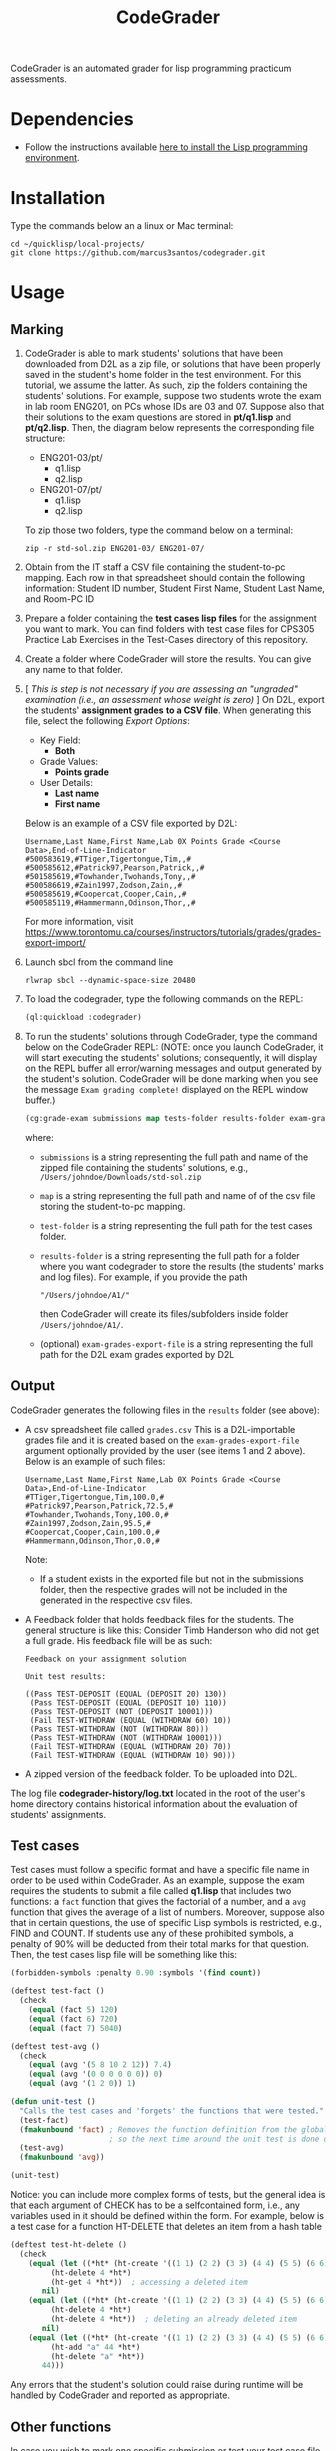 #+TITLE: CodeGrader

CodeGrader is an automated grader for lisp programming practicum
assessments.


* Dependencies

- Follow the instructions available [[https://marcus3santos.github.io/lisp-ide.html][here to install the Lisp programming environment]].
  
* Installation

Type the commands below an a linux or Mac terminal:
  #+begin_src shell
   cd ~/quicklisp/local-projects/
   git clone https://github.com/marcus3santos/codegrader.git  
  #+end_src

* Usage

** Marking

1. CodeGrader is able to mark students' solutions that have been
   downloaded from D2L as a zip file, or solutions that have been
   properly saved in the student's home folder in the test environment. For this
   tutorial, we assume the latter. As such, zip the folders containing
   the students' solutions. For example, suppose two students wrote
   the exam in lab room ENG201, on PCs whose IDs are 03
   and 07. Suppose also that their solutions to the exam questions are
   stored in  *pt/q1.lisp* and *pt/q2.lisp*. Then, the diagram below
   represents the corresponding file structure:
   - ENG201-03/pt/
     - q1.lisp
     - q2.lisp
   - ENG201-07/pt/
     - q1.lisp
     - q2.lisp

   To zip those two folders, type the command below on a terminal:
   #+begin_src shell
     zip -r std-sol.zip ENG201-03/ ENG201-07/
   #+end_src
2. Obtain from the IT staff a CSV file containing the student-to-pc
   mapping. Each row in that spreadsheet should contain the following
   information: Student ID number, Student First Name, Student Last
   Name, and Room-PC ID
3. Prepare a folder containing the  *test cases lisp files* for the assignment you want to
   mark. You can find folders with test case files for CPS305 Practice Lab Exercises in the Test-Cases directory of this repository.
4. Create a folder where CodeGrader will store the results. You can give any name to that folder.
5. [ /This is step is not necessary if you are assessing an "ungraded" examination (i.e., an assessment
   whose weight is zero)/ ] On D2L, export the students' *assignment grades* *to a CSV
   file*. When generating this file, select the following /Export
   Options/:
  - Key Field:
    - *Both*
  - Grade Values:
    - *Points grade*
  - User Details: 
    - *Last name*
    - *First name*
  Below is an example of a CSV file exported by D2L:
  #+begin_example
     Username,Last Name,First Name,Lab 0X Points Grade <Course  Data>,End-of-Line-Indicator 
     #500583619,#TTiger,Tigertongue,Tim,,#
     #500585612,#Patrick97,Pearson,Patrick,,#
     #501585619,#Towhander,Twohands,Tony,,#
     #500586619,#Zain1997,Zodson,Zain,,#
     #500585619,#Coopercat,Cooper,Cain,,#
     #500585119,#Hammermann,Odinson,Thor,,#
  #+end_example
  For more information, visit [[https://www.torontomu.ca/courses/instructors/tutorials/grades/grades-export-import/]]
6. Launch sbcl from the command line
   #+begin_src shell
     rlwrap sbcl --dynamic-space-size 20480
   #+end_src
7. To load the codegrader, type the following commands on the REPL:
   #+begin_src lisp
          (ql:quickload :codegrader)
   #+end_src
8. To run the students' solutions through CodeGrader, type the command
   below on the CodeGrader REPL: (NOTE: once you launch CodeGrader, it
   will start executing the students' solutions; consequently, it will
   display on the REPL buffer all error/warning messages and output
   generated by the student's solution. CodeGrader will be done
   marking when you see the message =Exam grading complete!= displayed
   on the REPL window buffer.)
   #+begin_src lisp
      (cg:grade-exam submissions map tests-folder results-folder exam-grades-export-file)
   #+end_src
   where:
   - ~submissions~ is a string representing the full path and name of
     the zipped file containing the students' solutions, e.g.,
     ~/Users/johndoe/Downloads/std-sol.zip~
   - ~map~  is a string representing the full path and name of of the csv file storing the student-to-pc mapping.
   - ~test-folder~ is a string representing the full path for the test cases folder.
   - ~results-folder~ is a string representing the full path for a folder
    where you want codegrader to store the results (the students'
    marks and log files). For example, if you provide the path
    #+begin_example
    "/Users/johndoe/A1/"
    #+end_example
    then CodeGrader will create its
    files/subfolders inside folder ~/Users/johndoe/A1/~.
   - (optional) ~exam-grades-export-file~ is a string representing the full path for
     the D2L exam grades exported by D2L
    
** Output

CodeGrader generates the following files in the =results= folder (see above):
- A csv spreadsheet file called ~grades.csv~  This is a D2L-importable
  grades file and it is created based on the ~exam-grades-export-file~ argument optionally
  provided by the user (see items 1 and 2 above). Below is an example of
  such files:
   #+begin_example
   Username,Last Name,First Name,Lab 0X Points Grade <Course Data>,End-of-Line-Indicator
   #TTiger,Tigertongue,Tim,100.0,# 
   #Patrick97,Pearson,Patrick,72.5,#
   #Towhander,Twohands,Tony,100.0,#
   #Zain1997,Zodson,Zain,95.5,#
   #Coopercat,Cooper,Cain,100.0,#
   #Hammermann,Odinson,Thor,0.0,#
   #+end_example
   Note:
   - If a student exists in the exported file but not in the
     submissions folder, then the respective grades will
     not be included in the generated in the respective csv files.
- A Feedback folder that holds feedback files for the students. The
  general structure is like this: Consider Timb Handerson who did not
  get a full grade. His feedback file will be as such:
  #+begin_example
  Feedback on your assignment solution

  Unit test results:
  
  ((Pass TEST-DEPOSIT (EQUAL (DEPOSIT 20) 130))
   (Pass TEST-DEPOSIT (EQUAL (DEPOSIT 10) 110))
   (Pass TEST-DEPOSIT (NOT (DEPOSIT 10001)))
   (Fail TEST-WITHDRAW (EQUAL (WITHDRAW 60) 10))
   (Pass TEST-WITHDRAW (NOT (WITHDRAW 80)))
   (Pass TEST-WITHDRAW (NOT (WITHDRAW 10001)))
   (Fail TEST-WITHDRAW (EQUAL (WITHDRAW 20) 70))
   (Fail TEST-WITHDRAW (EQUAL (WITHDRAW 10) 90)))
  #+end_example
- A zipped version of the feedback folder. To be uploaded into D2L.

The log file *codegrader-history/log.txt* located in the root of the
user's home directory contains historical information about the
evaluation of students' assignments.

** Test cases
Test cases must follow a specific format and have a specific file name
in order to be used within CodeGrader.  As an example, suppose the
exam requires the students to submit a file called *q1.lisp* that
includes two functions: a ~fact~ function that gives the factorial of
a number, and a ~avg~ function that gives the average of a list of
numbers. Moreover, suppose also that in certain questions, the use of
specific Lisp symbols is restricted, e.g., FIND and
COUNT. If students use any of these prohibited symbols, a penalty of
90% will be deducted from their total marks for that question. Then,
the test cases lisp file will be something like this:
#+begin_src lisp
  (forbidden-symbols :penalty 0.90 :symbols '(find count))
  
  (deftest test-fact ()
    (check
      (equal (fact 5) 120)
      (equal (fact 6) 720)
      (equal (fact 7) 5040)
  
  (deftest test-avg ()
    (check
      (equal (avg '(5 8 10 2 12)) 7.4)
      (equal (avg '(0 0 0 0 0 0)) 0)
      (equal (avg '(1 2 0)) 1)
  
  (defun unit-test ()
    "Calls the test cases and 'forgets' the functions that were tested."
    (test-fact)
    (fmakunbound 'fact) ; Removes the function definition from the global environment,
                        ; so the next time around the unit test is done on a freshly loaded version of this function.
    (test-avg)
    (fmakunbound 'avg))
  
  (unit-test) 
#+end_src
Notice: you can include more complex forms of tests, but the general idea is that each argument of CHECK has to be a selfcontained form, i.e., any variables used in it should be defined within the form. For example, below is a test case for a function HT-DELETE that deletes an item from a hash table
#+begin_src lisp
(deftest test-ht-delete ()
  (check
    (equal (let ((*ht* (ht-create '((1 1) (2 2) (3 3) (4 4) (5 5) (6 6)))))
	     (ht-delete 4 *ht*)
	     (ht-get 4 *ht*))  ; accessing a deleted item
	   nil)
    (equal (let ((*ht* (ht-create '((1 1) (2 2) (3 3) (4 4) (5 5) (6 6)))))
	     (ht-delete 4 *ht*)
	     (ht-delete 4 *ht*))  ; deleting an already deleted item
	   nil)
    (equal (let ((*ht* (ht-create '((1 1) (2 2) (3 3) (4 4) (5 5) (6 6)))))
	     (ht-add "a" 44 *ht*)
	     (ht-delete "a" *ht*))  
	   44)))
  
#+end_src

Any errors that the student's solution could raise during runtime will
be handled by CodeGrader and reported as appropriate.

** Other functions

In case you wish to mark one specific submission or test your test
case file, you can use the following function:
#+begin_example
evaluate-solution (student-solution test-cases-dir)
---------------------------------------------------
Description:  Loads the student-solution file, loads the test cases, runs
              the test cases, and returns the percentage of correct results over total results

Inputs:       1) student-solution [string]: The directory for the solution of the student.
              2) test-cases-dir [string]: The directory for the test cases file. This will be used to test the solution of the students for the current assignment.

Outputs:      [list] A list of the following:
              1) [string] The grade of the student.
              2) [string] A comment that describes if there was a runtime error while loading the student submission or not
              3) [string] A description of what happened during runtime (from exceptions to conditions to whatever) 
              4) [list] The results of marking each of the test cases.

Side-effects: This function utilizes the global variable *results* while running. In the beginning by reseting it to nil, and at the end by updating it with the current
              student's submission results.
---------------------------------------------------
#+end_example

Usage Example: Say there was a student that you want to mark their
submissions independantly from the other students. You can simply take
their lisp submission file, say ~"/home/John/mysol.lisp"~ , and the
test cases lisp file "/home/john/test-cases.lisp"~. You would use 
CodeGrader as follows: (assuming you have already installed CodeGrader
as shown above)
#+begin_src lisp
  CL-USER> (ql:quickload :codegrader)  ; Loading the codegrader
  CL-USER> (cg:evaluate-solution "/home/John/mysol.lisp" "/home/John/test-cases.lisp") 
  ("100.0" OK "No runtime errors"
   (("Pass" T TEST-DEPOSIT (EQUAL (DEPOSIT 20) 130))
    ("Pass" T TEST-DEPOSIT (EQUAL (DEPOSIT 10) 110))
    ("Pass" T TEST-DEPOSIT (NOT (DEPOSIT 10001)))
    ("Pass" T TEST-WITHDRAW (EQUAL (WITHDRAW 60) 10))
    ("Pass" T TEST-WITHDRAW (NOT (WITHDRAW 80)))
    ("Pass" T TEST-WITHDRAW (NOT (WITHDRAW 10001)))
    ("Pass" T TEST-WITHDRAW (EQUAL (WITHDRAW 20) 70))
    ("Pass" T TEST-WITHDRAW (EQUAL (WITHDRAW 10) 90))))
  GRADER> (in-package :CL-USER)
  CL-USER> 
#+end_src

* License and Credits

See LICENSE for usage permissions. See AUTHORS for credits.




